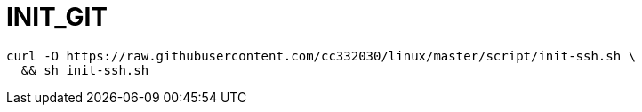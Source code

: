 
= INIT_GIT

[source,shell script]
----
curl -O https://raw.githubusercontent.com/cc332030/linux/master/script/init-ssh.sh \
  && sh init-ssh.sh

----
